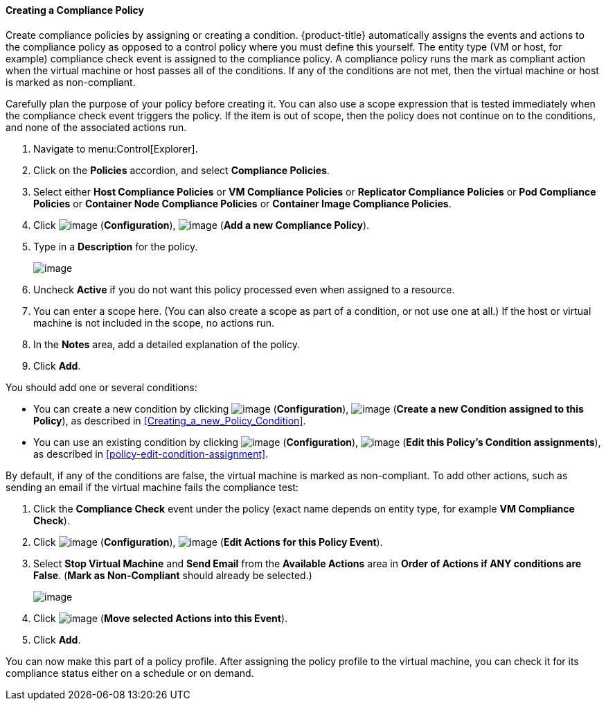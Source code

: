 [[creating-a-compliance-policy]]
==== Creating a Compliance Policy

Create compliance policies by assigning or creating a condition. {product-title} automatically assigns the events and actions to the compliance policy as opposed to a control policy where you must define this yourself. The entity type (VM or host, for example) compliance check event is
assigned to the compliance policy. A compliance policy runs the mark as compliant action when the virtual machine or host passes all of the conditions. If any of the conditions are not met, then the virtual machine or host is marked as non-compliant.

ifdef::cfme[To create a condition, see xref:Creating_a_new_Policy_Condition[].]
ifdef::miq[If you do not know how to create a condition, see Creating a New Policy Condition.]
Carefully plan the purpose of your policy before creating it. You can also use a scope expression that is tested immediately when the compliance check event
triggers the policy. If the item is out of scope, then the policy does not continue on to the conditions, and none of the associated actions run.

. Navigate to menu:Control[Explorer].

. Click on the *Policies* accordion, and select *Compliance Policies*.

. Select either *Host Compliance Policies* or *VM Compliance Policies* or *Replicator Compliance Policies* or *Pod Compliance Policies* or *Container Node Compliance Policies* or *Container Image Compliance Policies*.

. Click image:../images/1847.png[image] (*Configuration*), image:../images/1862.png[image] (*Add a new Compliance Policy*).

. Type in a *Description* for the policy.
+
image:../images/1935.png[image]
+
. Uncheck *Active* if you do not want this policy processed even when assigned to a resource.

. You can enter a scope here. (You can also create a scope as part of a condition, or not use one at all.) If the host or virtual machine is not included in the scope, no actions run.

. In the *Notes* area, add a detailed explanation of the policy.

. Click *Add*.

You should add one or several conditions:

* You can create a new condition by clicking image:../images/1847.png[image] (*Configuration*), image:../images/1862.png[image] (*Create a new Condition assigned to this Policy*), as described in xref:Creating_a_new_Policy_Condition[].

* You can use an existing condition by clicking image:../images/1847.png[image] (*Configuration*), image:../images/1851.png[image] (*Edit this Policy's Condition assignments*), as described in xref:policy-edit-condition-assignment[].

By default, if any of the conditions are false, the virtual machine is marked as non-compliant.
To add other actions, such as sending an email if the virtual machine fails the compliance test:

. Click the *Compliance Check* event under the policy (exact name depends on entity type, for example *VM Compliance Check*).

. Click image:../images/1847.png[image] (*Configuration*), image:../images/1851.png[image] (*Edit Actions for this Policy Event*).

. Select *Stop Virtual Machine* and *Send Email* from the *Available Actions* area in *Order of Actions if ANY conditions are False*. (*Mark as Non-Compliant* should already be selected.)
+
image:../images/1933.png[image]
+
. Click image:../images/1876.png[image] (*Move selected Actions into this Event*).

. Click *Add*.

You can now make this part of a policy profile. After assigning the policy profile to the virtual machine, you can check it for its compliance status either on a schedule or on demand.
